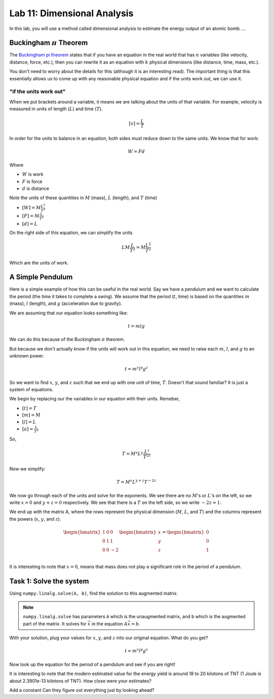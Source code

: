 Lab 11: Dimensional Analysis
============================

In this lab, you will use a method called dimensional analysis to estimate the energy output of an atomic bomb.
...

Buckingham :math:`\pi` Theorem
------------------------------
The `Buckingham pi theorem <https://en.wikipedia.org/wiki/Buckingham_%CF%80_theorem>`_ states that if you have an equation in the real world that has :math:`n` variables (like velocity, distance, force, etc.), then you can rewrite it as an equation with :math:`k` physical dimensions (like distance, time, mass, etc.).

You don't need to worry about the details for this (although it is an interesting read). The important thing is that this essentially allows us to come up with any reasonable physical equation and if the units work out, we can use it.

"if the units work out"
~~~~~~~~~~~~~~~~~~~~~~~
When we put brackets around a variable, it means we are talking about the units of that variable. For example, velocity is measured in units of length (:math:`L`) and time (:math:`T`).

.. math::

    [v] = \frac{L}{T}

In order for the units to balance in an equation, both sides must reduce down to the same units. We know that for work:

.. math::

    W=Fd

Where 

* :math:`W` is work
* :math:`F` is force
* :math:`d` is distance

Note the units of these quantities in :math:`M` (mass), :math:`L` (length), and :math:`T` (time)

* :math:`[W] = M \frac{L^2}{T^2}`
* :math:`[F] = M \frac{L}{T^2}`
* :math:`[d] = L`

On the right side of this equation, we can simplify the units

.. math:: 

    L M \frac{L}{T^2} = M \frac{L^2}{T^2}

Which are the units of work.

A Simple Pendulum
-----------------
Here is a simple example of how this can be useful in the real world. Say we have a pendulum and we want to calculate the period (the time it takes to complete a swing). We assume that the period (:math:`t`, time) is based on the quantities :math:`m` (mass), :math:`l` (length), and :math:`g` (acceleration due to gravity).

.. image:: ./_static/pendulum.png
    :width: 40%
    
We are assuming that our equation looks something like:

.. math::

    t = m l g

We can do this because of the Buckingham :math:`\pi` theorem.

But because we don't actually *know* if the units will work out in this equation, we need to raise each :math:`m`, :math:`l`, and :math:`g` to an unknown power.

.. math::

    t = m^x l^y g^z
    
So we want to find :math:`x`, :math:`y`, and :math:`z` such that we end up with one unit of time, :math:`T`. Doesn't that sound familiar? It is just a system of equations.

We begin by replacing our the variables in our equation with their units. Remeber,

* :math:`[t] = T`
* :math:`[m] = M`
* :math:`[l] = L`
* :math:`[a] = \frac{L}{T^2}` 

So,

.. math::

    T = M^x L^y \frac{L^z}{T^{2z}}

Now we simplify:

.. math::

    T = M^x L^{y + z} T^{-2z}

We now go through each of the units and solve for the exponents. We see there are no :math:`M`'s or :math:`L`'s on the left, so we write :math:`x=0` and :math:`y+z = 0` respectively. We see that there is a :math:`T` on the left side, so we write :math:`-2z = 1`.

We end up with the matrix A, where the rows represent the physical dimension (:math:`M`, :math:`L`, and :math:`T`) and the columns represent the powers (:math:`x`, :math:`y`, and :math:`z`).

.. math::

    \begin{bmatrix}
    1 & 0 & 0\\
    0 & 1 & 1\\
    0 & 0 & -2\\
    \end{bmatrix}
    \begin{bmatrix} x \\ y \\ z \end{bmatrix}
    =
    \begin{bmatrix} 0 \\ 0 \\ 1 \end{bmatrix}

It is interesting to note that :math:`x = 0`, means that mass does not play a significant role in the period of a pendulum.

Task 1: Solve the system
------------------------
Using ``numpy.linalg.solve(A, b)``, find the solution to this augmented matrix.

.. note::

    ``numpy.linalg.solve`` has parameters ``A`` which is the unaugmented matrix, and ``b`` which is the augmented part of the matrix. It solves for :math:`\vec{x}` in the equation :math:`A\vec{x} = b`.

With your solution, plug your values for :math:`x`, :math:`y`, and :math:`z` into our original equation. What do you get?

.. math::

    t = m^x l^y g^z

Now look up the equation for the period of a pendulum and see if you are right!

It is interesting to note that the modern estimated value for the energy yield is around 18 to 20 kilotons of TNT (1 Joule is about 2.3901e-13 kilotons of TNT). How close were your estimates?

Add a constant
Can they figure out everything just by looking ahead?